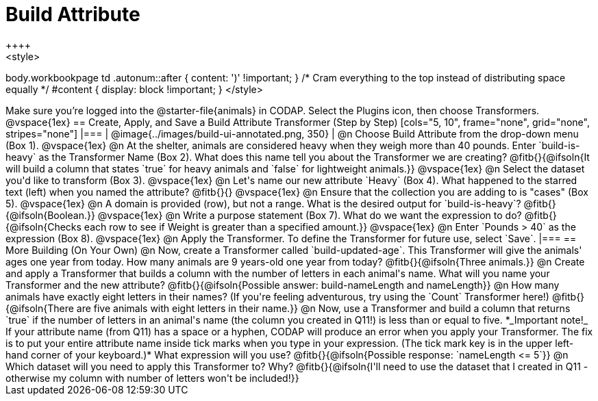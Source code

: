 = Build Attribute
++++
<style>
body.workbookpage td .autonum::after { content: ')' !important; }
/* Cram everything to the top instead of distributing space equally */
#content { display: block !important; }
</style>
++++

Make sure you’re logged into the @starter-file{animals} in CODAP. Select the Plugins icon, then choose Transformers.

@vspace{1ex}

== Create, Apply, and Save a Build Attribute Transformer (Step by Step)

[cols="5, 10", frame="none", grid="none", stripes="none"]
|===

|
@image{../images/build-ui-annotated.png, 350}

|
@n Choose Build Attribute from the drop-down menu (Box 1).

@vspace{1ex}

@n At the shelter, animals are considered heavy when they weigh more than 40 pounds. Enter `build-is-heavy` as the Transformer Name (Box 2). What does this name tell you about the Transformer we are creating?

@fitb{}{@ifsoln{It will build a column that states `true` for heavy animals and `false` for lightweight animals.}}

@vspace{1ex}

@n Select the dataset you'd like to transform (Box 3).

@vspace{1ex}

@n Let's name our new attribute `Heavy` (Box 4). What happened to the starred text (left) when you named the attribute?

@fitb{}{}

@vspace{1ex}

@n Ensure that the collection you are adding to is "cases" (Box 5).

@vspace{1ex}

@n A domain is provided (row), but not a range. What is the desired output for `build-is-heavy`? @fitb{}{@ifsoln{Boolean.}}

@vspace{1ex}

@n Write a purpose statement (Box 7). What do we want the expression to do?

@fitb{}{@ifsoln{Checks each row to see if Weight is greater than a specified amount.}}

@vspace{1ex}

@n Enter `Pounds > 40` as the expression (Box 8).

@vspace{1ex}

@n Apply the Transformer. To define the Transformer for future use, select `Save`.

|===


== More Building (On Your Own)

@n Now, create a Transformer called `build-updated-age`. This Transformer will give the animals' ages one year from today. How many animals are 9 years-old one year from today?

@fitb{}{@ifsoln{Three animals.}}

@n Create and apply a Transformer that builds a column with the number of letters in each animal's name. What will you name your Transformer and the new attribute?

@fitb{}{@ifsoln{Possible answer: build-nameLength and nameLength}}

@n How many animals have exactly eight letters in their names? (If you're feeling adventurous, try using the `Count` Transformer here!)

@fitb{}{@ifsoln{There are five animals with eight letters in their name.}}

@n Now, use a Transformer and build a column that returns `true` if the number of letters in an animal's name (the column you created in Q11!) is less than or equal to five. *_Important note!_ If your attribute name (from Q11) has a space or a hyphen, CODAP will produce an error when you apply your Transformer. The fix is to put your entire attribute name inside tick marks when you type in your expression. (The tick mark key is in the upper left-hand corner of your keyboard.)* What expression will you use?

@fitb{}{@ifsoln{Possible response: `nameLength <= 5`}}

@n Which dataset will you need to apply this Transformer to? Why?

@fitb{}{@ifsoln{I'll need to use the dataset that I created in Q11 - otherwise my column with number of letters won't be included!}}



